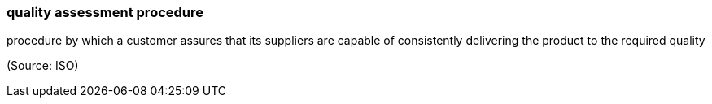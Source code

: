 === quality assessment procedure

procedure by which a customer assures that its suppliers are capable of consistently delivering the product  to the required quality

(Source: ISO)

